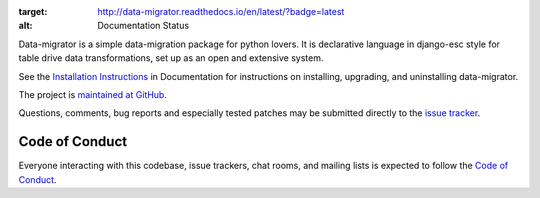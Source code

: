 .. image:: https://circleci.com/gh/schubergphilis/data-migrator.svg?style=svg
    :target: https://circleci.com/gh/schubergphilis/data-migrator

.. image:: https://readthedocs.org/projects/data-migrator/badge/?version=latest
:target: http://data-migrator.readthedocs.io/en/latest/?badge=latest
:alt: Documentation Status

Data-migrator is a simple data-migration package for python lovers. It is
declarative language in django-esc style for table drive data transformations,
set up as an open and extensive system.

See the `Installation Instructions
<http://data-migrator.readthedocs.io/en/latest/install.html/>`_ in Documentation for
instructions on installing, upgrading, and uninstalling data-migrator.

The project is `maintained at GitHub <https://github.com/schubergphilis/data-migrator>`_.

Questions, comments, bug reports and especially tested patches may be
submitted directly to the `issue tracker
<https://github.com/schubergphilis/data-migrator/issues>`_.


Code of Conduct
---------------

Everyone interacting with this codebase, issue trackers,
chat rooms, and mailing lists is expected to follow the
`Code of Conduct <https://data-migrator.readthedocs.io/en/latest/code-of-conduct/>`_.
